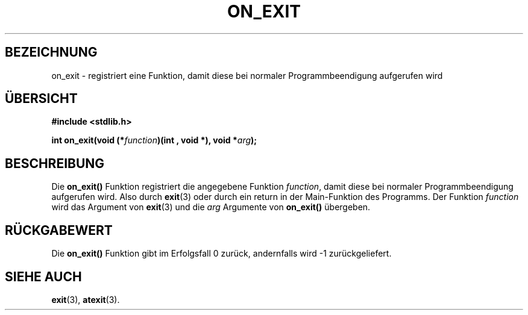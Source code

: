 .\" Copyright 1993 David Metcalfe (david@prism.demon.co.uk)
.\"
.\" Permission is granted to make and distribute verbatim copies of this
.\" manual provided the copyright notice and this permission notice are
.\" preserved on all copies.
.\"
.\" Permission is granted to copy and distribute modified versions of this
.\" manual under the conditions for verbatim copying, provided that the
.\" entire resulting derived work is distributed under the terms of a
.\" permission notice identical to this one
.\" 
.\" Since the Linux kernel and libraries are constantly changing, this
.\" manual page may be incorrect or out-of-date.  The author(s) assume no
.\" responsibility for errors or omissions, or for damages resulting from
.\" the use of the information contained herein.  The author(s) may not
.\" have taken the same level of care in the production of this manual,
.\" which is licensed free of charge, as they might when working
.\" professionally.
.\" 
.\" Formatted or processed versions of this manual, if unaccompanied by
.\" the source, must acknowledge the copyright and authors of this work.
.\"
.\" References consulted:
.\"     Linux libc source code
.\"     Lewine's _POSIX Programmer's Guide_ (O'Reilly & Associates, 1991)
.\"     386BSD man pages
.\" Modified Fri Apr  2 18:41:36 1993, David Metcalfe
.\" Modified Sun Jul 25 10:53:14 1993, Rik Faith (faith@cs.unc.edu)
.\" Translated into german by Stefan Janke (gonzo@burg.studfb.unibw-muenchen.de)
.\"
.TH ON_EXIT 3 "12. September 1996" "GNU" "Bibliotheksfunktionen"
.SH BEZEICHNUNG
on_exit \- registriert eine Funktion, damit diese bei normaler
Programmbeendigung aufgerufen wird
.SH "ÜBERSICHT"
.nf
.B #include <stdlib.h>
.sp
.BI "int on_exit(void (*" function ")(int , void *), void *" arg );
.fi
.SH BESCHREIBUNG
Die 
.B on_exit()
Funktion registriert die angegebene Funktion
.IR function ,
damit diese bei normaler Programmbeendigung aufgerufen
wird.  Also durch 
.BR exit (3)
oder durch ein return in der Main-Funktion des Programms.
Der Funktion 
.IR function 
wird das Argument von 
.BR exit (3)
und die 
.IR arg
Argumente von 
.B on_exit() 
übergeben.
.SH "RÜCKGABEWERT"
Die
.B on_exit()
Funktion gibt im Erfolgsfall 0 zurück, andernfalls wird \-1
zurückgeliefert. 
.SH "SIEHE AUCH"
.BR exit (3),
.BR atexit (3).
